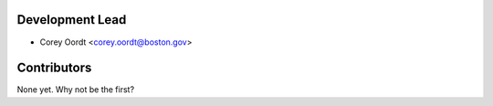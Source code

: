 Development Lead
================

* Corey Oordt <corey.oordt@boston.gov>

Contributors
============

None yet. Why not be the first?
